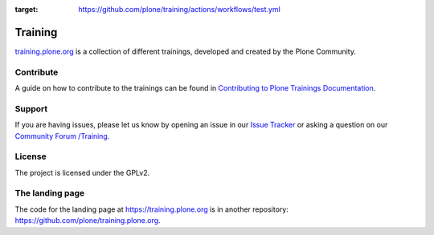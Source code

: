 .. image:: https://github.com/plone/training/actions/workflows/test.yml/badge.svg?branch=main
:target: https://github.com/plone/training/actions/workflows/test.yml


========
Training
========

`training.plone.org <https://training.plone.org/5/>`_ is a collection of different trainings,
developed and created by the Plone Community.


Contribute
==========

A guide on how to contribute to the trainings can be found in `Contributing to Plone Trainings Documentation <https://training.plone.org/5/contributing/>`_.


Support
=======

If you are having issues, please let us know by opening an issue in our 
`Issue Tracker <https://github.com/plone/training/issues>`_ 
or asking a question on our `Community Forum /Training <https://community.plone.org/c/training/46>`_.


License
=======

The project is licensed under the GPLv2.


The landing page
================

The code for the landing page at https://training.plone.org is in another repository: https://github.com/plone/training.plone.org.
